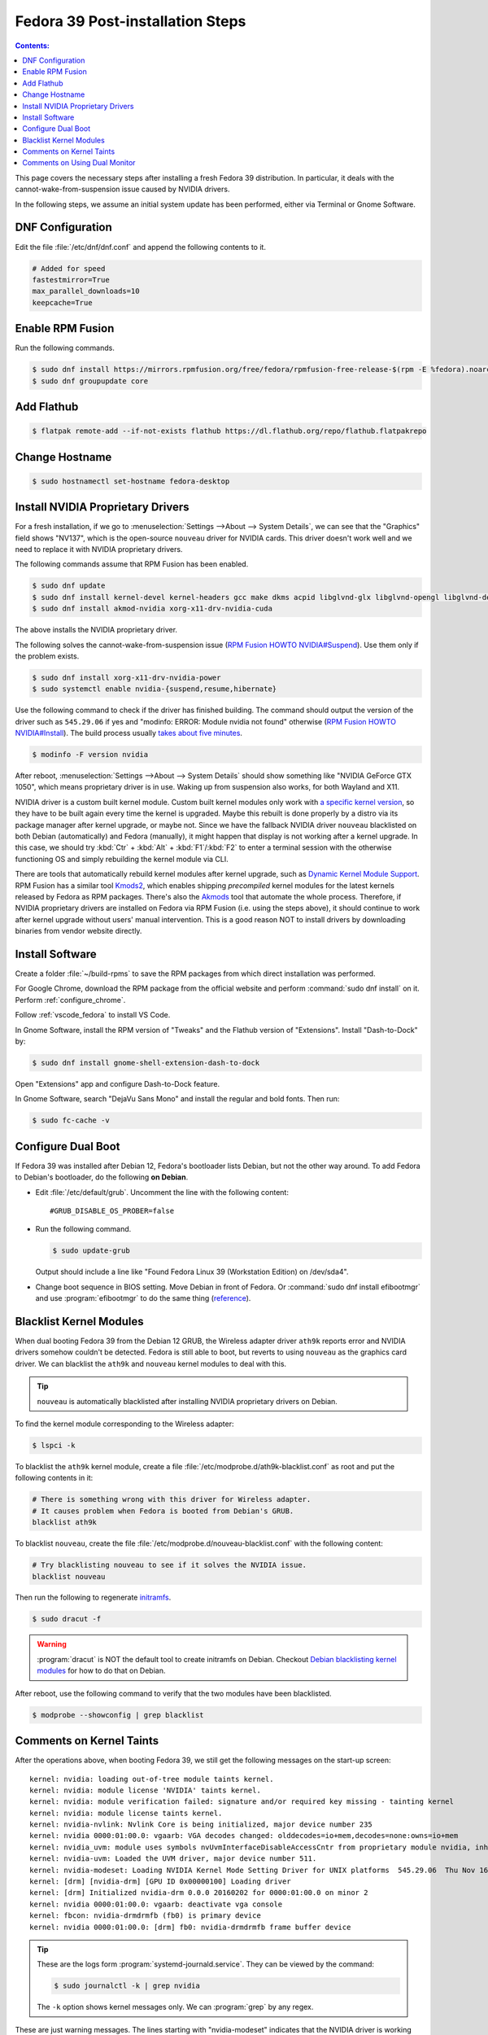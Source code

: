 Fedora 39 Post-installation Steps
====================================

.. contents:: Contents:
   :local:

This page covers the necessary steps after installing a fresh Fedora 39 distribution.
In particular, it deals with the cannot-wake-from-suspension issue caused by NVIDIA drivers.

In the following steps, we assume an initial system update has been performed, either via Terminal or Gnome Software.

DNF Configuration
---------------------

Edit the file :file:`/etc/dnf/dnf.conf` and append the following contents to it.

.. code-block:: 

   # Added for speed
   fastestmirror=True
   max_parallel_downloads=10
   keepcache=True

Enable RPM Fusion
------------------

Run the following commands.

.. code-block:: bash

   $ sudo dnf install https://mirrors.rpmfusion.org/free/fedora/rpmfusion-free-release-$(rpm -E %fedora).noarch.rpm https://mirrors.rpmfusion.org/nonfree/fedora/rpmfusion-nonfree-release-$(rpm -E %fedora).noarch.rpm
   $ sudo dnf groupupdate core

Add Flathub
------------

.. code-block:: bash

   $ flatpak remote-add --if-not-exists flathub https://dl.flathub.org/repo/flathub.flatpakrepo

Change Hostname
-----------------

.. code-block:: bash

   $ sudo hostnamectl set-hostname fedora-desktop

.. _Fedora_install_nvidia:

Install NVIDIA Proprietary Drivers
----------------------------------------

For a fresh installation, if we go to :menuselection:`Settings -->About --> System Details`, we can see that
the "Graphics" field shows "NV137", which is the open-source ``nouveau`` driver for NVIDIA cards. This driver doesn't
work well and we need to replace it with NVIDIA proprietary drivers.

The following commands assume that RPM Fusion has been enabled.

.. code-block:: bash

   $ sudo dnf update
   $ sudo dnf install kernel-devel kernel-headers gcc make dkms acpid libglvnd-glx libglvnd-opengl libglvnd-devel pkgconfig
   $ sudo dnf install akmod-nvidia xorg-x11-drv-nvidia-cuda

The above installs the NVIDIA proprietary driver.

The following solves the cannot-wake-from-suspension issue (`RPM Fusion HOWTO NVIDIA#Suspend`_).
Use them only if the problem exists.

.. code-block:: bash

   $ sudo dnf install xorg-x11-drv-nvidia-power
   $ sudo systemctl enable nvidia-{suspend,resume,hibernate}

Use the following command to check if the driver has finished building.
The command should output the version of the driver such as ``545.29.06`` if yes and
"modinfo: ERROR: Module nvidia not found" otherwise (`RPM Fusion HOWTO NVIDIA#Install`_).
The build process usually `takes about five minutes`_.

.. code-block:: bash

   $ modinfo -F version nvidia

After reboot, :menuselection:`Settings -->About --> System Details` should show something like "NVIDIA GeForce GTX 1050",
which means proprietary driver is in use. Waking up from suspension also works, for both Wayland and X11.

NVIDIA driver is a custom built kernel module.
Custom built kernel modules only work with `a specific kernel version`_, so they have to
be built again every time the kernel is upgraded. Maybe this rebuilt is done properly by a distro via its
package manager after kernel upgrade, or maybe not. Since we have the fallback NVIDIA driver ``nouveau`` blacklisted
on both Debian (automatically) and Fedora (manually), it might happen that display is not working after a kernel
upgrade. In this case, we should try :kbd:`Ctr` + :kbd:`Alt` + :kbd:`F1`/\ :kbd:`F2` to enter a terminal session
with the otherwise functioning OS and simply rebuilding the kernel module via CLI.

.. _Fedora_Akmods:

There are tools that automatically rebuild kernel modules after kernel upgrade, such as `Dynamic Kernel Module Support`_.
RPM Fusion has a similar tool `Kmods2`_, which enables shipping *precompiled* kernel modules for the latest kernels
released by Fedora as RPM packages. There's also the `Akmods`_ tool that automate the whole process. Therefore, if
NVIDIA proprietary drivers are installed on Fedora via RPM Fusion (i.e. using the steps above),
it should continue to work after kernel upgrade
without users' manual intervention. This is a good reason NOT to install drivers by downloading binaries from vendor
website directly.

Install Software
--------------------

Create a folder :file:`~/build-rpms` to save the RPM packages from which direct installation was performed.

For Google Chrome, download the RPM package from the official website and perform :command:`sudo dnf install` on it.
Perform :ref:`configure_chrome`.

Follow :ref:`vscode_fedora` to install VS Code.

In Gnome Software, install the RPM version of "Tweaks" and the Flathub version of "Extensions".
Install "Dash-to-Dock" by:

.. code-block:: bash

   $ sudo dnf install gnome-shell-extension-dash-to-dock

Open "Extensions" app and configure Dash-to-Dock feature.

In Gnome Software, search "DejaVu Sans Mono" and install the regular and bold fonts. Then run:

.. code-block:: bash

   $ sudo fc-cache -v

Configure Dual Boot
----------------------

If Fedora 39 was installed after Debian 12, Fedora's bootloader lists Debian, but not the other way around.
To add Fedora to Debian's bootloader, do the following **on Debian**.

* Edit :file:`/etc/default/grub`. Uncomment the line with the following content::

     #GRUB_DISABLE_OS_PROBER=false

* Run the following command.

  .. code-block:: 

     $ sudo update-grub
   
  Output should include a line like "Found Fedora Linux 39 (Workstation Edition) on /dev/sda4".

* Change boot sequence in BIOS setting. Move Debian in front of Fedora. Or :command:`sudo dnf install efibootmgr` and
  use :program:`efibootmgr` to do the same thing (`reference`_).

Blacklist Kernel Modules
---------------------------------

When dual booting Fedora 39 from the Debian 12 GRUB, the Wireless adapter driver ``ath9k`` reports error and 
NVIDIA drivers somehow couldn't be detected. Fedora is still able to boot, but reverts to using ``nouveau``
as the graphics card driver. We can blacklist the ``ath9k`` and ``nouveau`` kernel modules to deal with this.

.. tip:: ``nouveau`` is automatically blacklisted after installing NVIDIA proprietary drivers on Debian.

To find the kernel module corresponding to the Wireless adapter:

.. code-block:: bash

   $ lspci -k

To blacklist the ``ath9k`` kernel module, create a file :file:`/etc/modprobe.d/ath9k-blacklist.conf` as root and put
the following contents in it:

.. code-block:: 

   # There is something wrong with this driver for Wireless adapter.
   # It causes problem when Fedora is booted from Debian's GRUB.
   blacklist ath9k

To blacklist ``nouveau``, create the file :file:`/etc/modprobe.d/nouveau-blacklist.conf` with the following content:

.. code-block:: 

   # Try blacklisting nouveau to see if it solves the NVIDIA issue.
   blacklist nouveau

Then run the following to regenerate `initramfs`_.

.. code-block:: bash

   $ sudo dracut -f

.. warning:: :program:`dracut` is NOT the default tool to create initramfs on Debian.
     Checkout `Debian blacklisting kernel modules <debian_blacklisting_>`_ for how to do that on Debian.

After reboot, use the following command to verify that the two modules have been blacklisted.

.. code-block:: bash

   $ modprobe --showconfig | grep blacklist

Comments on Kernel Taints
----------------------------------

After the operations above, when booting Fedora 39, we still get the following messages on the start-up screen::

   kernel: nvidia: loading out-of-tree module taints kernel.
   kernel: nvidia: module license 'NVIDIA' taints kernel.
   kernel: nvidia: module verification failed: signature and/or required key missing - tainting kernel
   kernel: nvidia: module license taints kernel.
   kernel: nvidia-nvlink: Nvlink Core is being initialized, major device number 235
   kernel: nvidia 0000:01:00.0: vgaarb: VGA decodes changed: olddecodes=io+mem,decodes=none:owns=io+mem
   kernel: nvidia_uvm: module uses symbols nvUvmInterfaceDisableAccessCntr from proprietary module nvidia, inheriting taint.
   kernel: nvidia-uvm: Loaded the UVM driver, major device number 511.
   kernel: nvidia-modeset: Loading NVIDIA Kernel Mode Setting Driver for UNIX platforms  545.29.06  Thu Nov 16 01:47:29 UTC 2023
   kernel: [drm] [nvidia-drm] [GPU ID 0x00000100] Loading driver
   kernel: [drm] Initialized nvidia-drm 0.0.0 20160202 for 0000:01:00.0 on minor 2
   kernel: nvidia 0000:01:00.0: vgaarb: deactivate vga console
   kernel: fbcon: nvidia-drmdrmfb (fb0) is primary device
   kernel: nvidia 0000:01:00.0: [drm] fb0: nvidia-drmdrmfb frame buffer device

.. tip:: These are the logs form :program:`systemd-journald.service`. They can be viewed by the command:

   .. code-block:: bash
   
      $ sudo journalctl -k | grep nvidia

   The ``-k`` option shows kernel messages only. We can :program:`grep` by any regex.

These are just warning messages. The lines starting with "nvidia-modeset" indicates that the NVIDIA driver is working
properly. Fedora boots more slowly than Debian because they use `different initrd schemas`_.

Messages that contain "taints kernel" means NVIDIA drivers' license and "closed-sourceness" makes it impossible to
properly troubleshoot some kernel problems, hence "taint". "Out-of-tree" means NVIDIA driver source code is not part of
Linux kernel source code. "License" is self-explanatory. "Required key missing" is due to not signing the NVIDIA driver,
a custom build kernel module, but if Secure Boot is disabled the driver still works. See `tainted kernel`_ for more
information.

.. note:: If we didn't blacklist ``nouveau``, the kernel taints will cause Fedora to fall back to using it.

Comments on Using Dual Monitor
---------------------------------

On the back of my PC there are four video output connectors: one HDMI from the CPU integrated graphics card; one HDMI,
one DVI and one DisplayPort from the NVIDIA GeForce GTX 1050 graphics card.

When using two monitors connected to the two HDMI ports, both Debian 12 and Fedora 39 show that the integrated and
the NVIDIA graphics cards are in use together. To make both monitors use the NVIDIA card only, the solution
is to plug both to the NVIDIA card --- one via HDMI and one via DVI is OK. Sometimes the solution is not in software
configurations but in hardware arrangements.

Interestingly, when only one monitor was plugged to the NVIDIA card's HDMI port, both distros were able to display
with either graphics card.

.. _reference: https://linuxconfig.org/how-to-manage-efi-boot-manager-entries-on-linux
.. _initramfs: https://en.wikipedia.org/wiki/Initial_ramdisk
.. _debian_blacklisting: https://wiki.debian.org/KernelModuleBlacklisting
.. _different initrd schemas: https://en.wikipedia.org/wiki/Initial_ramdisk#Mount_preparations
.. _tainted kernel: https://unix.stackexchange.com/questions/118116/what-is-a-tainted-linux-kernel
.. _takes about five minutes: https://discussion.fedoraproject.org/t/nvidia-gpu-kernel-module-problem-after-latest-updates/75590/10
.. _a specific kernel version: https://discussion.fedoraproject.org/t/nvidia-gpu-kernel-module-problem-after-latest-updates/75590/7
.. _RPM Fusion HOWTO NVIDIA#Install: https://rpmfusion.org/Howto/NVIDIA#Installing_the_drivers
.. _RPM Fusion HOWTO NVIDIA#Suspend: https://rpmfusion.org/Howto/NVIDIA#Suspend
.. _Dynamic Kernel Module Support: https://en.wikipedia.org/wiki/Dynamic_Kernel_Module_Support
.. _Kmods2: https://rpmfusion.org/Packaging/KernelModules/Kmods2
.. _Akmods: https://rpmfusion.org/Packaging/KernelModules/Akmods
